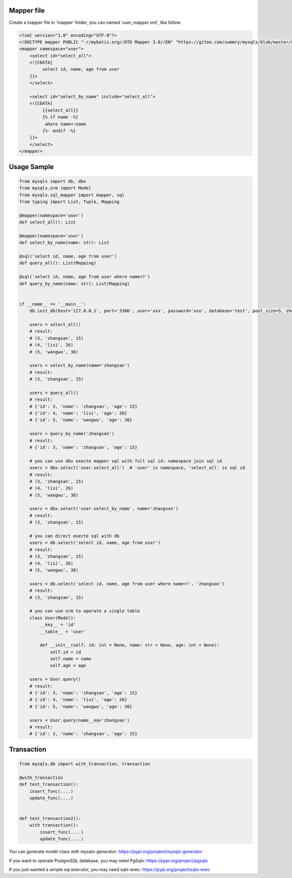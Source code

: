 Mapper file
'''''''''''

Create a mapper file in 'mapper' folder, you can named
'user_mapper.xml', like follow:

.. code:: xml

   <?xml version="1.0" encoding="UTF-8"?>
   <!DOCTYPE mapper PUBLIC "-//mybatis.org//DTD Mapper 3.0//EN" "https://gitee.com/summry/mysqlx/blob/master/dtd/mapper.dtd">
   <mapper namespace="user">
       <select id="select_all">
       <![CDATA[
            select id, name, age from user
       ]]>
       </select>
       
       <select id="select_by_name" include="select_all">
       <![CDATA[
            {{select_all}}
            {% if name -%}
             where name=:name
            {%- endif -%}
       ]]>
       </select>
   </mapper>

Usage Sample
''''''''''''

.. code:: python

   from mysqlx import db, dbx
   from mysqlx.orm import Model
   from mysqlx.sql_mapper import mapper, sql
   from typing import List, Tuple, Mapping

   @mapper(namespace='user')
   def select_all(): List

   @mapper(namespace='user')
   def select_by_name(name: str): List

   @sql('select id, name, age from user')
   def query_all(): List(Mapping)

   @sql('select id, name, age from user where name=?')
   def query_by_name(name: str): List(Mapping)


   if __name__ == '__main__':
       db.init_db(host='127.0.0.1', port='3306', user='xxx', password='xxx', database='test', pool_size=5, show_sql=True, mapper_path='./mapper')
       
       users = select_all()
       # result:
       # (3, 'zhangsan', 15)
       # (4, 'lisi', 26)
       # (5, 'wangwu', 38)
       
       users = select_by_name(name='zhangsan')
       # result:
       # (3, 'zhangsan', 15)
       
       users = query_all()
       # result:
       # {'id': 3, 'name': 'zhangsan', 'age': 15}
       # {'id': 4, 'name': 'lisi', 'age': 26}
       # {'id': 5, 'name': 'wangwu', 'age': 38}
       
       users = query_by_name('zhangsan')
       # result:
       # {'id': 3, 'name': 'zhangsan', 'age': 15}
       
       # you can use dbx execte mapper sql with full sql id: namespace join sql id
       users = dbx.select('user.select_all')  # 'user' is namespace, 'select_all' is sql id
       # result:
       # (3, 'zhangsan', 15)
       # (4, 'lisi', 26)
       # (5, 'wangwu', 38)
       
       users = dbx.select('user.select_by_name', name='zhangsan')
       # result:
       # (3, 'zhangsan', 15)
       
       # you can direct execte sql with db
       users = db.select('select id, name, age from user')
       # result:
       # (3, 'zhangsan', 15)
       # (4, 'lisi', 26)
       # (5, 'wangwu', 38)
       
       users = db.select('select id, name, age from user where name=?', 'zhangsan')
       # result:
       # (3, 'zhangsan', 15)
       
       # you can use orm to operate a single table
       class User(Model):
           __key__ = 'id'
           __table__ = 'user'

           def __init__(self, id: int = None, name: str = None, age: int = None):
               self.id = id
               self.name = name
               self.age = age
                     
       users = User.query()
       # result:
       # {'id': 3, 'name': 'zhangsan', 'age': 15}
       # {'id': 4, 'name': 'lisi', 'age': 26}
       # {'id': 5, 'name': 'wangwu', 'age': 38}
       
       users = User.query(name__eq='zhangsan')
       # result:
       # {'id': 3, 'name': 'zhangsan', 'age': 15}

Transaction
'''''''''''

.. code:: python

   from mysqlx.db import with_transaction, transaction

   @with_transaction
   def test_transaction():
       insert_func(....)
       update_func(....)


   def test_transaction2():
       with transaction():
           insert_func(....)
           update_func(....)

You can generate model class with mysqlx-generator: https://pypi.org/project/mysqlx-generator

If you want to operate PostgreSQL database, you may need PgSqlx: https://pypi.org/project/pgsqlx

If you just wanted a simple sql executor, you may need sqlx-exec: https://pypi.org/project/sqlx-exec
